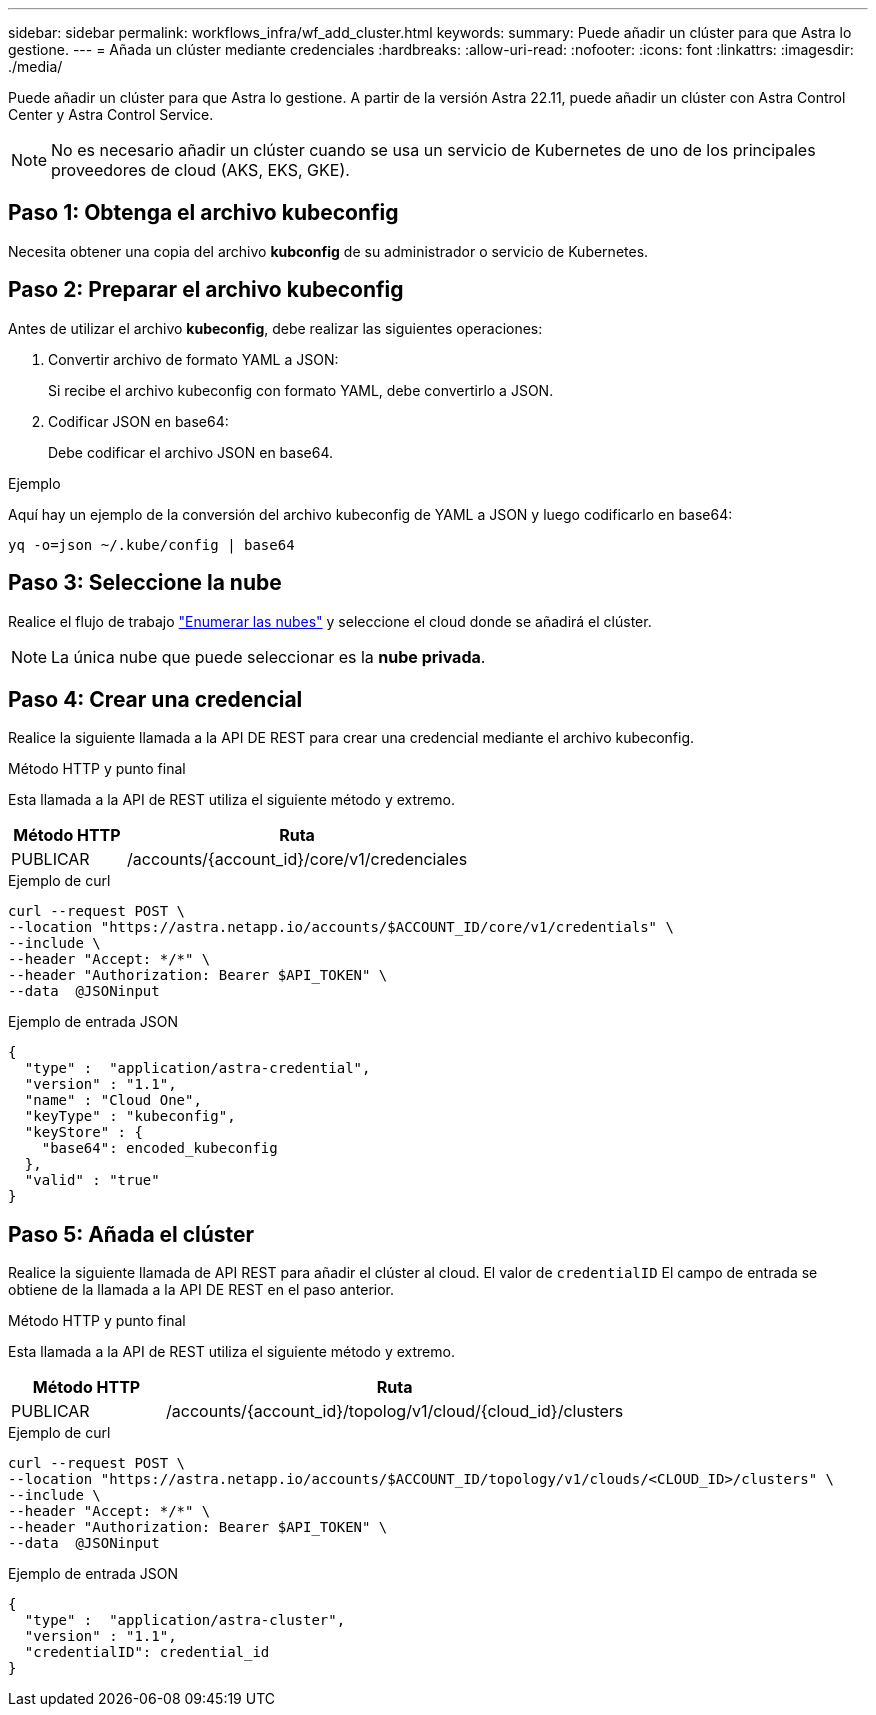 ---
sidebar: sidebar 
permalink: workflows_infra/wf_add_cluster.html 
keywords:  
summary: Puede añadir un clúster para que Astra lo gestione. 
---
= Añada un clúster mediante credenciales
:hardbreaks:
:allow-uri-read: 
:nofooter: 
:icons: font
:linkattrs: 
:imagesdir: ./media/


[role="lead"]
Puede añadir un clúster para que Astra lo gestione. A partir de la versión Astra 22.11, puede añadir un clúster con Astra Control Center y Astra Control Service.


NOTE: No es necesario añadir un clúster cuando se usa un servicio de Kubernetes de uno de los principales proveedores de cloud (AKS, EKS, GKE).



== Paso 1: Obtenga el archivo kubeconfig

Necesita obtener una copia del archivo *kubconfig* de su administrador o servicio de Kubernetes.



== Paso 2: Preparar el archivo kubeconfig

Antes de utilizar el archivo *kubeconfig*, debe realizar las siguientes operaciones:

. Convertir archivo de formato YAML a JSON:
+
Si recibe el archivo kubeconfig con formato YAML, debe convertirlo a JSON.

. Codificar JSON en base64:
+
Debe codificar el archivo JSON en base64.



.Ejemplo
Aquí hay un ejemplo de la conversión del archivo kubeconfig de YAML a JSON y luego codificarlo en base64:

`yq -o=json ~/.kube/config | base64`



== Paso 3: Seleccione la nube

Realice el flujo de trabajo link:../workflows_infra/wf_list_clouds.html["Enumerar las nubes"] y seleccione el cloud donde se añadirá el clúster.


NOTE: La única nube que puede seleccionar es la *nube privada*.



== Paso 4: Crear una credencial

Realice la siguiente llamada a la API DE REST para crear una credencial mediante el archivo kubeconfig.

.Método HTTP y punto final
Esta llamada a la API de REST utiliza el siguiente método y extremo.

[cols="25,75"]
|===
| Método HTTP | Ruta 


| PUBLICAR | /accounts/{account_id}/core/v1/credenciales 
|===
.Ejemplo de curl
[source, curl]
----
curl --request POST \
--location "https://astra.netapp.io/accounts/$ACCOUNT_ID/core/v1/credentials" \
--include \
--header "Accept: */*" \
--header "Authorization: Bearer $API_TOKEN" \
--data  @JSONinput
----
.Ejemplo de entrada JSON
[source, json]
----
{
  "type" :  "application/astra-credential",
  "version" : "1.1",
  "name" : "Cloud One",
  "keyType" : "kubeconfig",
  "keyStore" : {
    "base64": encoded_kubeconfig
  },
  "valid" : "true"
}
----


== Paso 5: Añada el clúster

Realice la siguiente llamada de API REST para añadir el clúster al cloud. El valor de `credentialID` El campo de entrada se obtiene de la llamada a la API DE REST en el paso anterior.

.Método HTTP y punto final
Esta llamada a la API de REST utiliza el siguiente método y extremo.

[cols="25,75"]
|===
| Método HTTP | Ruta 


| PUBLICAR | /accounts/{account_id}/topolog/v1/cloud/{cloud_id}/clusters 
|===
.Ejemplo de curl
[source, curl]
----
curl --request POST \
--location "https://astra.netapp.io/accounts/$ACCOUNT_ID/topology/v1/clouds/<CLOUD_ID>/clusters" \
--include \
--header "Accept: */*" \
--header "Authorization: Bearer $API_TOKEN" \
--data  @JSONinput
----
.Ejemplo de entrada JSON
[source, json]
----
{
  "type" :  "application/astra-cluster",
  "version" : "1.1",
  "credentialID": credential_id
}
----